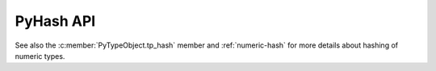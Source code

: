 .. highlight:: c

PyHash API
----------

See also the :c:member:`PyTypeObject.tp_hash` member and :ref:`numeric-hash`
for more details about hashing of numeric types.

.. c:type:: Py_hash_t

   Hash value type: signed integer.

   .. versionadded:: 3.2

.. c:type:: Py_uhash_t

   Hash value type: unsigned integer.

   .. versionadded:: 3.2

.. c:macro:: PyHASH_MODULUS

   The Mersenne prime ``P = 2**n -1``, used for numeric hash scheme.

.. c:macro:: PyHASH_BITS

   The exponent ``n`` of ``P``.

.. c:macro:: PyHASH_INF

   The hash value returned for a positive infinity.

.. c:macro:: PyHASH_IMAG

   The multiplier used for the imaginary part of a complex number.

.. c:type:: PyHash_FuncDef

   Hash function definition used by :c:func:`PyHash_GetFuncDef`.

   .. c::member:: Py_hash_t (*const hash)(const void *, Py_ssize_t)

      Hash function.

   .. c:member:: const char *name

      Hash function name (UTF-8 encoded string).

   .. c:member:: const int hash_bits

      Internal size of the hash value in bits.

   .. c:member:: const int seed_bits

      Size of seed input in bits.

   .. versionadded:: 3.4


.. c:function:: PyHash_FuncDef* PyHash_GetFuncDef(void)

   Get the hash function definition.

   .. versionadded:: 3.4
